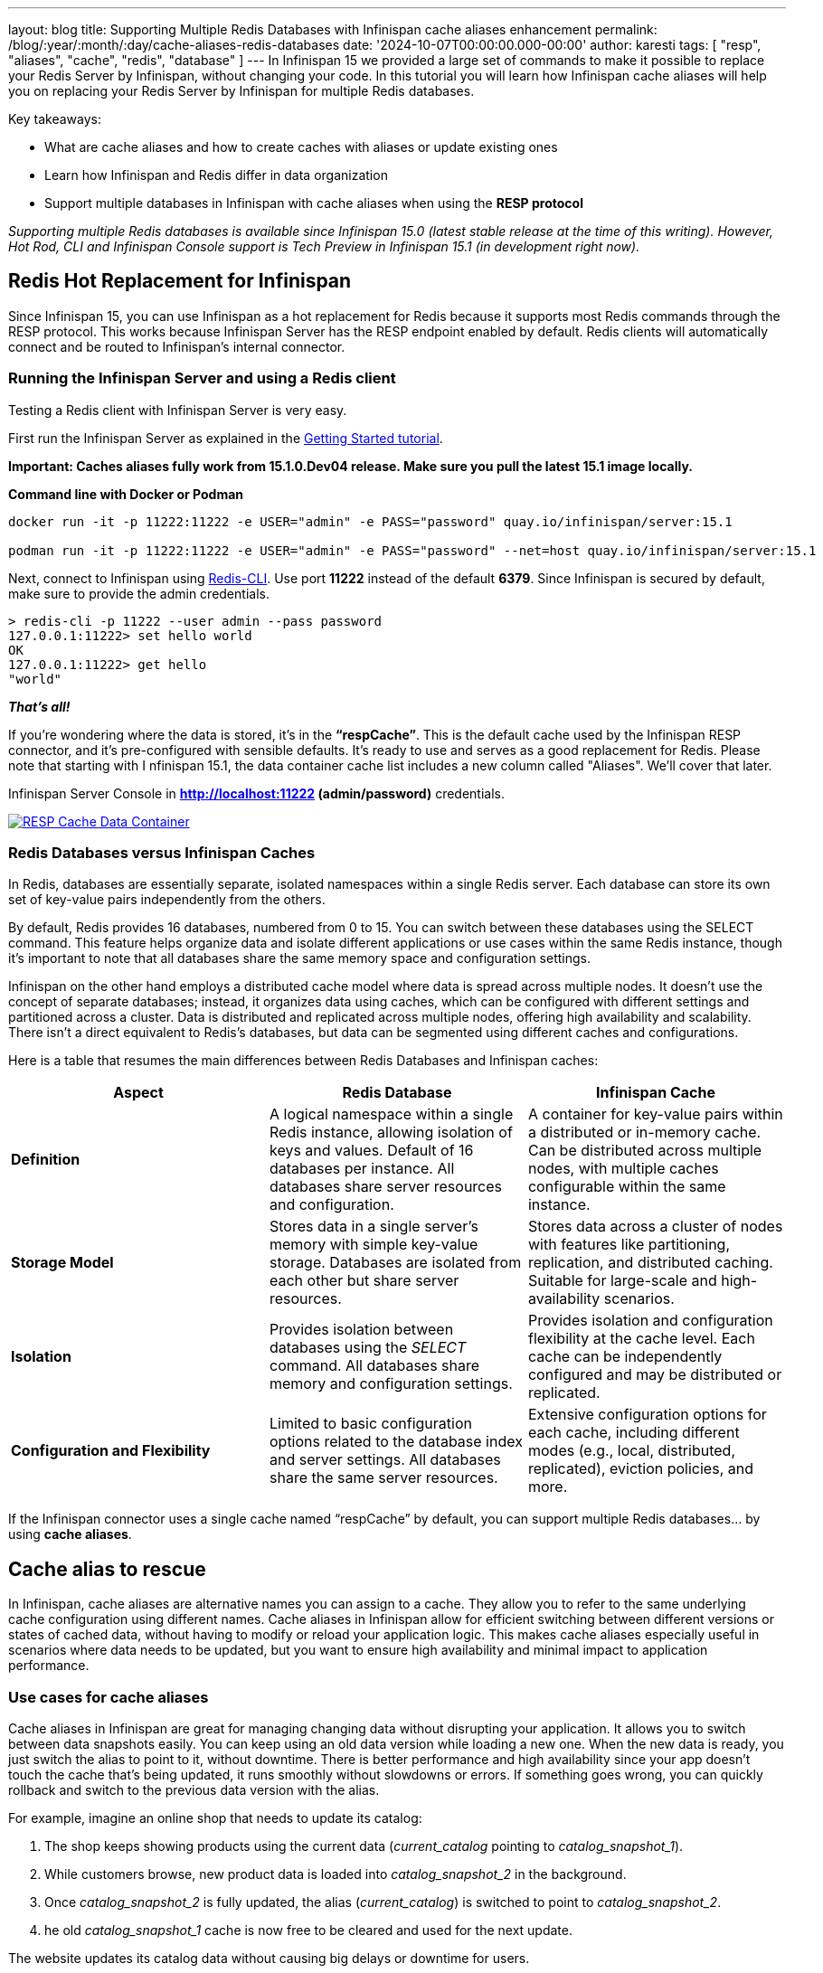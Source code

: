 ---
layout: blog
title: Supporting Multiple Redis Databases with Infinispan cache aliases enhancement
permalink: /blog/:year/:month/:day/cache-aliases-redis-databases
date: '2024-10-07T00:00:00.000-00:00'
author: karesti
tags: [ "resp", "aliases", "cache", "redis", "database" ]
---
In Infinispan 15 we provided a large set of commands to make it possible to replace your Redis Server
by Infinispan, without changing your code. In this tutorial you will learn how Infinispan cache aliases
will help you on replacing your Redis Server by Infinispan for multiple Redis databases.

Key takeaways:

* What are cache aliases and how to create caches with aliases or update existing ones
* Learn how Infinispan and Redis differ in data organization
* Support multiple databases in Infinispan with cache aliases when using the **RESP protocol**

_Supporting multiple Redis databases is available since Infinispan 15.0 (latest stable release at the time of this writing).
However, Hot Rod, CLI and Infinispan Console support is Tech Preview in Infinispan 15.1 (in development right now)._

## Redis Hot Replacement for Infinispan
Since Infinispan 15, you can use Infinispan as a hot replacement for Redis because it supports most Redis
commands through the RESP protocol. This works because Infinispan Server has the RESP endpoint enabled by
default. Redis clients will automatically connect and be routed to Infinispan’s internal connector.

### Running the Infinispan Server and using a Redis client
Testing a Redis client with Infinispan Server is very easy.

First run the Infinispan Server as explained in the https://infinispan.org/get-started/[Getting Started tutorial].

*Important: Caches aliases fully work from 15.1.0.Dev04 release. Make sure you pull the latest 15.1 image locally.*

*Command line with Docker or Podman*
----
docker run -it -p 11222:11222 -e USER="admin" -e PASS="password" quay.io/infinispan/server:15.1

podman run -it -p 11222:11222 -e USER="admin" -e PASS="password" --net=host quay.io/infinispan/server:15.1
----


Next, connect to Infinispan using https://redis.io/docs/latest/develop/connect/cli/[Redis-CLI].
Use port **11222** instead of the default **6379**. Since Infinispan is secured by default, make sure
to provide the admin credentials.

----
> redis-cli -p 11222 --user admin --pass password
127.0.0.1:11222> set hello world
OK
127.0.0.1:11222> get hello
"world"
----

_**That’s all!**_

If you're wondering where the data is stored, it’s in the **“respCache”**. This is the default cache
used by the Infinispan RESP connector, and it's pre-configured with sensible defaults.
It’s ready to use and serves as a good replacement for Redis. Please note that starting with I
nfinispan 15.1, the data container cache list includes a new column called "Aliases".
We'll cover that later.

Infinispan Server Console in **http://localhost:11222 (admin/password)** credentials.

[caption="RESP Cache Data Container",link=/assets/images/blog/2024-09-26-cache-aliases/respCacheDataContainer.png]
image::/assets/images/blog/2024-09-26-cache-aliases/respCacheDataContainer.png[RESP Cache Data Container]

### Redis Databases versus Infinispan Caches
In Redis, databases are essentially separate, isolated namespaces within a single Redis server.
Each database can store its own set of key-value pairs independently from the others.

By default, Redis provides 16 databases, numbered from 0 to 15. You can switch between these databases
using the SELECT command. This feature helps organize data and isolate different applications or use cases
within the same Redis instance, though it's important to note that all databases share the same memory
space and configuration settings.

Infinispan on the other hand employs a distributed cache model where data is spread across multiple nodes.
It doesn't use the concept of separate databases; instead, it organizes data using caches, which can be
configured with different settings and partitioned across a cluster. Data is distributed and replicated across multiple nodes, offering high availability and scalability. There isn’t a direct equivalent to Redis’s databases, but data can be segmented using different caches and configurations.

Here is a table that resumes the main differences between Redis Databases and Infinispan caches:

[cols="1,1,1"]
|===
|Aspect|Redis Database|Infinispan Cache

|**Definition**
|A logical namespace within a single Redis instance, allowing isolation of keys and values. Default of 16 databases per instance. All databases share server resources and configuration.
|A container for key-value pairs within a distributed or in-memory cache. Can be distributed across multiple nodes, with multiple caches configurable within the same instance.

|**Storage Model**
|Stores data in a single server’s memory with simple key-value storage. Databases are isolated from each other but share server resources.
|Stores data across a cluster of nodes with features like partitioning, replication, and distributed caching. Suitable for large-scale and high-availability scenarios.

|**Isolation**
|Provides isolation between databases using the _SELECT_ command. All databases share memory and configuration settings.
|Provides isolation and configuration flexibility at the cache level. Each cache can be independently configured and may be distributed or replicated.

|**Configuration and Flexibility**
|Limited to basic configuration options related to the database index and server settings. All databases share the same server resources.
|Extensive configuration options for each cache, including different modes (e.g., local, distributed, replicated), eviction policies, and more.
|===

If the Infinispan connector uses a single cache named “respCache” by default,
you can support multiple Redis databases… by using **cache aliases**.

## Cache alias to rescue
In Infinispan, cache aliases are alternative names you can assign to a cache.
They allow you to refer to the same underlying cache configuration using different names.
Cache aliases in Infinispan allow for efficient switching between different versions or states
of cached data, without having to modify or reload your application logic. This makes cache
aliases especially useful in scenarios where data needs to be updated, but you want to ensure
high availability and minimal impact to application performance.

### Use cases for cache aliases
Cache aliases in Infinispan are great for managing changing data without disrupting
your application. It allows you to switch between data snapshots easily. You can keep
using an old data version while loading a new one. When the new data is ready, you just
switch the alias to point to it, without downtime. There is better performance and high
availability since your app doesn’t touch the cache that’s being updated, it runs smoothly
without slowdowns or errors. If something goes wrong, you can quickly rollback and switch
to the previous data version with the alias.

For example, imagine an online shop that needs to update its catalog:

1. The shop keeps showing products using the current data (_current_catalog_ pointing to _catalog_snapshot_1_).
1. While customers browse, new product data is loaded into _catalog_snapshot_2_ in the background.
1. Once _catalog_snapshot_2_ is fully updated, the alias (_current_catalog_) is switched to point to _catalog_snapshot_2_.
1. he old _catalog_snapshot_1_ cache is now free to be cleared and used for the next update.

The website updates its catalog data without causing big delays or downtime for users.

## Creating a cache with an alias
Before learning how to use cache aliases for the RESP protocol and multiple databases,
let’s first learn how to create and update cache aliases. There are several ways to create
a cache or cache configuration in Infinispan, but my favorite is using the **Infinispan Server Console**.

Run the Infinispan Server and access the Console as explained in the https://infinispan.org/get-started/[“Getting started tutorial”].
To create a cache, use the cache creation wizard by clicking the **"Create Cache"** button.
In the cache tuning step, you'll find the "Aliases" option, where you can add as many aliases as you want.

[caption="Create cache with aliases",link=/assets/images/blog/2024-09-26-cache-aliases/createAndAddAlias.png]
image::/assets/images/blog/2024-09-26-cache-aliases/createAndAddAlias.png[Create cache with aliases]

In the final step, you'll be able to review the configuration in **JSON**, **XML**, or **YAML** formats.

[caption="Confirm cache with aliases",link=/assets/images/blog/2024-09-26-cache-aliases/confirmCacheWithAlias.png]
image::/assets/images/blog/2024-09-26-cache-aliases/confirmCacheWithAlias.png[Confirm cache with aliases]

When you create a cache with aliases, the list will show the cache's aliases.
You can filter caches by name or alias using the “search by” field..

[caption="Display cache with aliases",link=/assets/images/blog/2024-09-26-cache-aliases/alias1Alias2MyCache.png]
image::/assets/images/blog/2024-09-26-cache-aliases/alias1Alias2MyCache.png[Display cache with aliases]


## Adding an alias at runtime
For existing caches, good news! The aliases attribute in a cache configuration can be
changed at runtime. You can do this in several ways:

* Using the **administration API** in **Hotrod**
* Using the Infinispan Server Command Line Interface (CLI)
* Using the *Server Console* or *REST API*

*To perform this operation, you need ADMIN access in Infinispan.*

### Using the Hotrod Client
To modify an alias at runtime, use the administration API. Below is an example for client/server mode.
If you're using Infinispan Embedded in your application, a similar API is available.

[source, java]
----
RemoteCacheManager remoteCacheManager = // created or injected if using Quarkus or Spring Boot
remoteCacheManager.administration().updateConfigurationAttribute("myCache", "aliases", "alias alias2");
RemoteCache<String, String> cacheFromAlias = cacheManager.getCache("alias");
----

Check this example and more in the https://infinispan.org/tutorials/simple/simple_tutorials.html[Infinispan Simple Tutorials].

### Using the Command Line Tool
The Command Line Tool (CLI) of Infinispan provides a way to change cache aliases at runtime.

First, run the CLI with the following command:
[source, bash]
----
podman/docker run -it --net=host infinispan/cli
----

From the command line, connect to the running server:
[source, bash]
----
[disconnected]> connect
Username: admin
Password: ********
[6b0130c153e3-50183@cluster//containers/default]>
----

Then, use “alter cache” command to update aliases attribute:
[source, bash]
----
alter cache myCache2 --attribute=aliases --value=current_catalog
----
Finally, describe the configuration of the cache and verify the change:
[source, bash]
----
[6b0130c153e3-50183@cluster//containers/default]> describe caches/cache2
{
  "myCache2" : {
    "distributed-cache" : {
      "aliases" : [ "current_catalog" ],
      "owners" : "2",
      "mode" : "SYNC",
      "statistics" : true,
      "encoding" : {
        "media-type" : "application/x-protostream"
      }
    }
  }
}
----
*TIP: Use help command*
[source, bash]
----
[6b0130c153e3-50183@cluster//containers/default]> alter cache -h
Usage: alter cache [<options>] <name>
Alters a cache configuration

Options:
--attribute  The configuration attribute
--value      The value for the configuration attribute. If the attribute supports multiple values, separate them with commas
-f, --file
-h, --help

Argument:
The cache name
----

### Using the Server Console
From the list of caches, select _Edit aliases_ action.
[caption="Edit aliases",link=/assets/images/blog/2024-09-26-cache-aliases/editAliasAction.png]
image::/assets/images/blog/2024-09-26-cache-aliases/editAliasAction.png[Edit aliases]

A modal dialog will open. You can add or remove aliases from there.
[caption="Update aliases",link=/assets/images/blog/2024-09-26-cache-aliases/updateAliasesModal.png]
image::/assets/images/blog/2024-09-26-cache-aliases/updateAliasesModal.png[Update aliases]

## Supporting multiple databases
Let’s try selecting databases 0 and 1 using the Redis CLI. To switch databases in Redis,
use the _SELECT_ command followed by the database number. Lets try over Infinispan again.

First, use `SELECT 0` to start in database 0. Then, use `SELECT 1` to switch to database 1.
[source, bash]
----
> redis-cli  --user admin --pass password
127.0.0.1:11222[1]> select 0
OK
127.0.0.1:11222[1]> select 1
(error) ERR DB index is out of range
----

Database 0 works, but database 1 does not.
On closer inspection of the *respCache* configuration, we see the default *respCache* with
*alias "0"* is defined.

[caption="Resp cache config",link=/assets/images/blog/2024-09-26-cache-aliases/respCacheConfig.png]
image::/assets/images/blog/2024-09-26-cache-aliases/respCacheConfig.png[Resp cache config]

To select *database “1”*, you need to create a new cache.
Lets use the Infinispan Console again to do that.
Go to the cache creation wizard and choose “add cache configuration” option this time.

[caption="Create cache with config",link=/assets/images/blog/2024-09-26-cache-aliases/addCacheConfig.png]
image::/assets/images/blog/2024-09-26-cache-aliases/addCacheConfig.png[Create cache with config]

Choose the *RESP.DIST* template and create the cache. This template is specifically
designed for RESP caches.

[caption="RESP template",link=/assets/images/blog/2024-09-26-cache-aliases/selectRESPDIST.png]
image::/assets/images/blog/2024-09-26-cache-aliases/selectRESPDIST.png[RESP template]

Finally, *add alias "1"* to the new cache as described in the section on adding an alias at runtime.
Alternatively, you can copy and paste the configuration from *respCache* changing the alias `0` to alias `1`.

[caption="Two RESP caches",link=/assets/images/blog/2024-09-26-cache-aliases/twoRESPCaches.png]
image::/assets/images/blog/2024-09-26-cache-aliases/twoRESPCaches.png[Two RESP caches]

Now that we have a cache with alias `1`, we can select and add the data:
[source, bash]
----
> redis-cli  --user admin --pass password
127.0.0.1:11222[1]> select 0
OK
127.0.0.1:11222[1]> select 1
OK
127.0.0.1:11222[1]> set hello word
OK
----

It is *important* to highlight that, *unlike Redis Databases, each cache can be set
up differently based on your application's needs*. This lets you take advantage of
Infinispan's flexible configuration (For example, you can add backups using Cross-Site Replication
for some “databases” and not all of them) while still keeping the simplicity of
using your Redis client in your app.

## Conclusions
In this tutorial, you’ve learned how to use multiple databases with the RESP protocol
and how to use Infinispan caches as a replacement for Redis databases.
By using different caches instead of Redis databases, you gain several advantages,
as discussed. You can now approach your data needs in a more flexible and effective way,
tailored to your specific scenarios. You have also learned what cache aliases are and how
helpful they can be in different situations, not just Redis databases.
